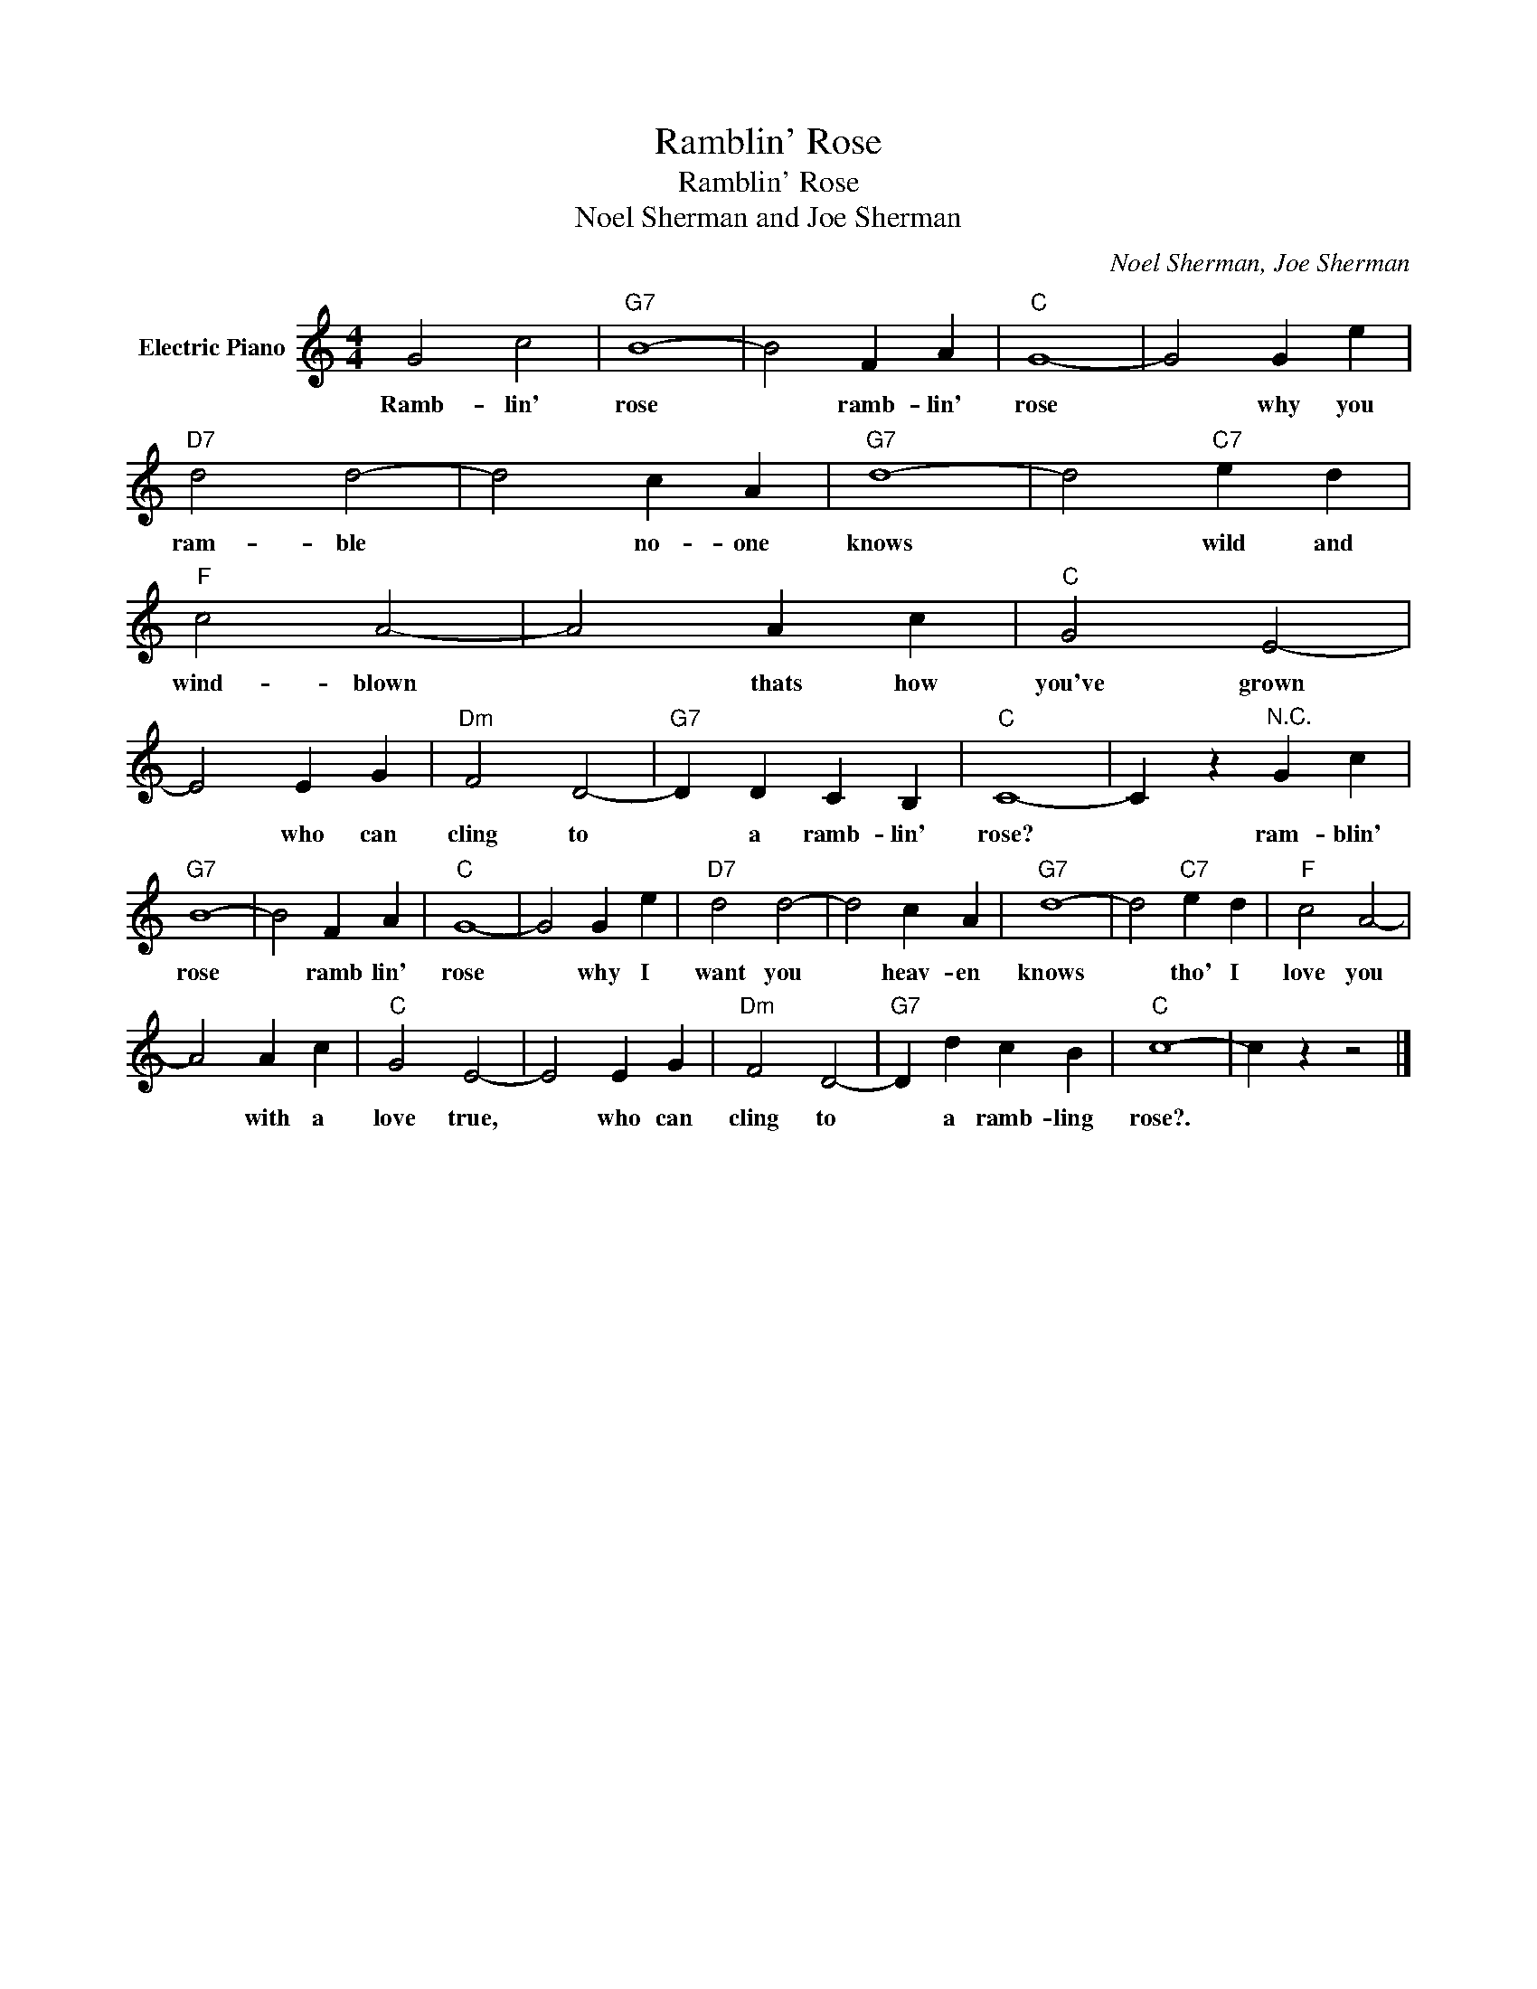 X:1
T:Ramblin' Rose
T:Ramblin' Rose
T:Noel Sherman and Joe Sherman
C:Noel Sherman, Joe Sherman
Z:All Rights Reserved
L:1/4
M:4/4
K:C
V:1 treble nm="Electric Piano"
%%MIDI program 4
V:1
 G2 c2 |"G7" B4- | B2 F A |"C" G4- | G2 G e |"D7" d2 d2- | d2 c A |"G7" d4- | d2"C7" e d | %9
w: Ramb- lin'|rose|* ramb- lin'|rose|* why you|ram- ble|* no- one|knows|* wild and|
"F" c2 A2- | A2 A c |"C" G2 E2- | E2 E G |"Dm" F2 D2- |"G7" D D C B, |"C" C4- | C z"^N.C." G c | %17
w: wind- blown|* thats how|you've grown|* who can|cling to|* a ramb- lin'|rose?|* ram- blin'|
"G7" B4- | B2 F A |"C" G4- | G2 G e |"D7" d2 d2- | d2 c A |"G7" d4- | d2"C7" e d |"F" c2 A2- | %26
w: rose|* ramb lin'|rose|* why I|want you|* heav- en|knows|* tho' I|love you|
 A2 A c |"C" G2 E2- | E2 E G |"Dm" F2 D2- |"G7" D d c B |"C" c4- | c z z2 |] %33
w: * with a|love true,|* who can|cling to|* a ramb- ling|rose?.||

